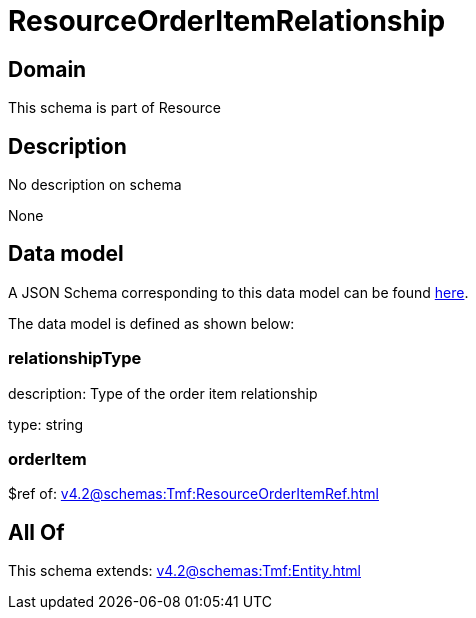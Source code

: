 = ResourceOrderItemRelationship

[#domain]
== Domain

This schema is part of Resource

[#description]
== Description

No description on schema

None

[#data_model]
== Data model

A JSON Schema corresponding to this data model can be found https://tmforum.org[here].

The data model is defined as shown below:


=== relationshipType
description: Type of the order item relationship

type: string


=== orderItem
$ref of: xref:v4.2@schemas:Tmf:ResourceOrderItemRef.adoc[]


[#all_of]
== All Of

This schema extends: xref:v4.2@schemas:Tmf:Entity.adoc[]

